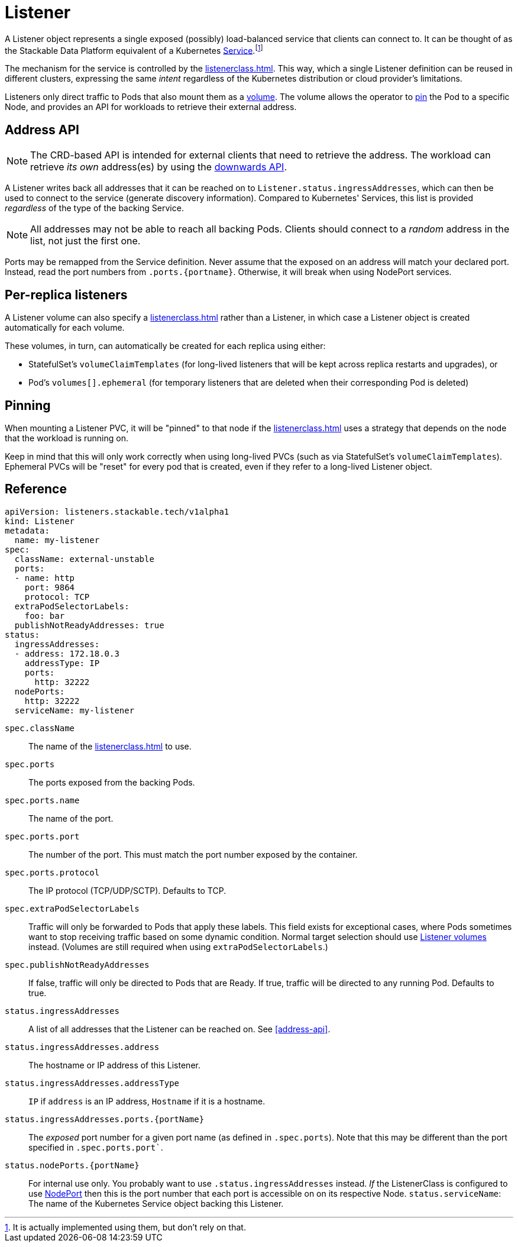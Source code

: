 = Listener
:description: The Listener exposes Pods based on ListenerClass rules, provides address info via Ingress_addresses, supports PVC mounting, and enables sticky scheduling.

:fn-kubernetes-service: footnote:[It is actually implemented using them, but don't rely on that.]

A Listener object represents a single exposed (possibly) load-balanced service that clients can connect to.
It can be thought of as the Stackable Data Platform equivalent of a Kubernetes https://kubernetes.io/docs/concepts/services-networking/service/[Service].{fn-kubernetes-service}

The mechanism for the service is controlled by the xref:listenerclass.adoc[].
This way, which a single Listener definition can be reused in different clusters, expressing the same _intent_ regardless of the Kubernetes distribution or cloud provider's limitations.

Listeners only direct traffic to Pods that also mount them as a xref:volume.adoc[volume].
The volume allows the operator to xref:#pinning[pin] the Pod to a specific Node, and provides an API for workloads to retrieve their external address.

== Address API

NOTE: The CRD-based API is intended for external clients that need to retrieve the address.
      The workload can retrieve _its own_ address(es) by using the xref:volume.adoc#downwards-api[downwards API].

A Listener writes back all addresses that it can be reached on to `Listener.status.ingressAddresses`, which can then be used to connect to the service (generate discovery information).
Compared to Kubernetes' Services, this list is provided _regardless_ of the type of the backing Service.

NOTE: All addresses may not be able to reach all backing Pods. Clients should connect to a _random_ address in the list, not just the first one.

Ports may be remapped from the Service definition.
Never assume that the exposed on an address will match your declared port.
Instead, read the port numbers from `.ports.\{portname\}`.
Otherwise, it will break when using NodePort services.

== Per-replica listeners

A Listener volume can also specify a xref:listenerclass.adoc[] rather than a Listener, in which case a Listener object is created automatically for each volume.

These volumes, in turn, can automatically be created for each replica using either:

- StatefulSet's `volumeClaimTemplates` (for long-lived listeners that will be kept across replica restarts and upgrades), or
- Pod's `volumes[].ephemeral` (for temporary listeners that are deleted when their corresponding Pod is deleted)

== Pinning

When mounting a Listener PVC, it will be "pinned" to that node if the xref:listenerclass.adoc[] uses a strategy that depends on the node that the workload is running on.

Keep in mind that this will only work correctly when using long-lived PVCs (such as via StatefulSet's `volumeClaimTemplates`).
Ephemeral PVCs will be "reset" for every pod that is created, even if they refer to a long-lived Listener object.

[#reference]
== Reference

[source,yaml]
----
apiVersion: listeners.stackable.tech/v1alpha1
kind: Listener
metadata:
  name: my-listener
spec:
  className: external-unstable
  ports:
  - name: http
    port: 9864
    protocol: TCP
  extraPodSelectorLabels:
    foo: bar
  publishNotReadyAddresses: true
status:
  ingressAddresses:
  - address: 172.18.0.3
    addressType: IP
    ports:
      http: 32222
  nodePorts:
    http: 32222
  serviceName: my-listener
----

`spec.className`:: The name of the xref:listenerclass.adoc[] to use.
`spec.ports`:: The ports exposed from the backing Pods.
`spec.ports.name`:: The name of the port.
`spec.ports.port`:: The number of the port. This must match the port number exposed by the container.
`spec.ports.protocol`:: The IP protocol (TCP/UDP/SCTP). Defaults to TCP.
`spec.extraPodSelectorLabels`:: Traffic will only be forwarded to Pods that apply these labels.
                                This field exists for exceptional cases, where Pods sometimes want to stop receiving traffic based on some dynamic condition.
                                Normal target selection should use xref:volume.adoc[Listener volumes] instead.
                                (Volumes are still required when using `extraPodSelectorLabels`.)
`spec.publishNotReadyAddresses`:: If false, traffic will only be directed to Pods that are Ready. If true, traffic will be directed to any running Pod. Defaults to true.
`status.ingressAddresses`:: A list of all addresses that the Listener can be reached on. See xref:#address-api[].
`status.ingressAddresses.address`:: The hostname or IP address of this Listener.
`status.ingressAddresses.addressType`:: `IP` if `address` is an IP address, `Hostname` if it is a hostname.
`status.ingressAddresses.ports.\{portName\}`:: The _exposed_ port number for a given port name (as defined in `.spec.ports`). Note that this may be different than the port specified in `.spec.ports.port``.
`status.nodePorts.\{portName\}`:: For internal use only.
                                  You probably want to use `.status.ingressAddresses` instead.
                                  _If_ the ListenerClass is configured to use xref:listenerclass.adoc#servicetype-nodeport[NodePort] then this is the port number that each port is accessible on on its respective Node.
`status.serviceName`: The name of the Kubernetes Service object backing this Listener.
